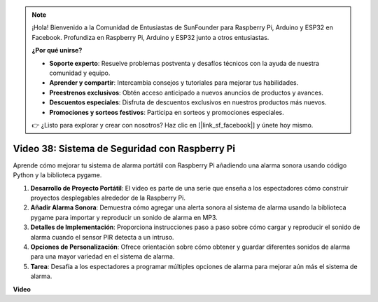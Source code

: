 .. note::

    ¡Hola! Bienvenido a la Comunidad de Entusiastas de SunFounder para Raspberry Pi, Arduino y ESP32 en Facebook. Profundiza en Raspberry Pi, Arduino y ESP32 junto a otros entusiastas.

    **¿Por qué unirse?**

    - **Soporte experto**: Resuelve problemas postventa y desafíos técnicos con la ayuda de nuestra comunidad y equipo.
    - **Aprender y compartir**: Intercambia consejos y tutoriales para mejorar tus habilidades.
    - **Preestrenos exclusivos**: Obtén acceso anticipado a nuevos anuncios de productos y avances.
    - **Descuentos especiales**: Disfruta de descuentos exclusivos en nuestros productos más nuevos.
    - **Promociones y sorteos festivos**: Participa en sorteos y promociones especiales.

    👉 ¿Listo para explorar y crear con nosotros? Haz clic en [|link_sf_facebook|] y únete hoy mismo.

Video 38: Sistema de Seguridad con Raspberry Pi
=======================================================================================

Aprende cómo mejorar tu sistema de alarma portátil con Raspberry Pi añadiendo una alarma sonora usando código Python y la biblioteca pygame.

1. **Desarrollo de Proyecto Portátil**: El video es parte de una serie que enseña a los espectadores cómo construir proyectos desplegables alrededor de la Raspberry Pi.
2. **Añadir Alarma Sonora**: Demuestra cómo agregar una alerta sonora al sistema de alarma usando la biblioteca pygame para importar y reproducir un sonido de alarma en MP3.
3. **Detalles de Implementación**: Proporciona instrucciones paso a paso sobre cómo cargar y reproducir el sonido de alarma cuando el sensor PIR detecta a un intruso.
4. **Opciones de Personalización**: Ofrece orientación sobre cómo obtener y guardar diferentes sonidos de alarma para una mayor variedad en el sistema de alarma.
5. **Tarea**: Desafía a los espectadores a programar múltiples opciones de alarma para mejorar aún más el sistema de alarma.

**Video**

.. raw:: html

    <iframe width="700" height="500" src="https://www.youtube.com/embed/qDv8fBn0Mqk?si=SmFPuYx6Q9NZVmwW" title="Reproductor de video de YouTube" frameborder="0" allow="accelerometer; autoplay; clipboard-write; encrypted-media; gyroscope; picture-in-picture; web-share" allowfullscreen></iframe>
